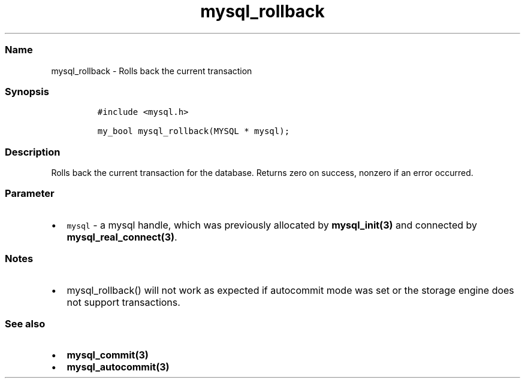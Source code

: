 .\" Automatically generated by Pandoc 2.5
.\"
.TH "mysql_rollback" "3" "" "Version 3.2.2" "MariaDB Connector/C"
.hy
.SS Name
.PP
mysql_rollback \- Rolls back the current transaction
.SS Synopsis
.IP
.nf
\f[C]
#include <mysql.h>

my_bool mysql_rollback(MYSQL * mysql);
\f[R]
.fi
.SS Description
.PP
Rolls back the current transaction for the database.
Returns zero on success, nonzero if an error occurred.
.SS Parameter
.IP \[bu] 2
\f[C]mysql\f[R] \- a mysql handle, which was previously allocated by
\f[B]mysql_init(3)\f[R] and connected by
\f[B]mysql_real_connect(3)\f[R].
.SS Notes
.IP \[bu] 2
mysql_rollback() will not work as expected if autocommit mode was set or
the storage engine does not support transactions.
.SS See also
.IP \[bu] 2
\f[B]mysql_commit(3)\f[R]
.IP \[bu] 2
\f[B]mysql_autocommit(3)\f[R]
